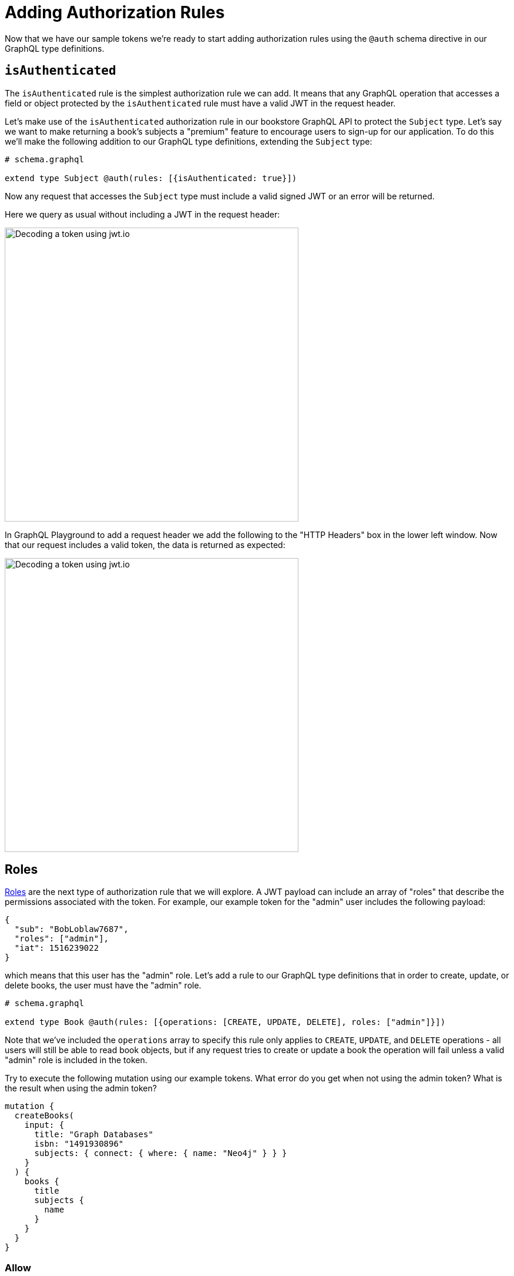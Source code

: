 = Adding Authorization Rules
:order: 2


Now that we have our sample tokens we're ready to start adding authorization rules using the `@auth` schema directive in our GraphQL type definitions.

== `isAuthenticated`

The `isAuthenticated` rule is the simplest authorization rule we can add. It means that any GraphQL operation that accesses a field or object protected by the `isAuthenticated` rule must have a valid JWT in the request header.

Let's make use of the `isAuthenticated` authorization rule in our bookstore GraphQL API to protect the `Subject` type. Let's say we want to make returning a book's subjects a "premium" feature to encourage users to sign-up for our application. To do this we'll make the following addition to our GraphQL type definitions, extending the `Subject` type:

[source,GraphQL]
----
# schema.graphql

extend type Subject @auth(rules: [{isAuthenticated: true}])
----

Now any request that accesses the `Subject` type must include a valid signed JWT or an error will be returned.

Here we query as usual without including a JWT in the request header:

image::images/04playgrounderror.png[Decoding a token using jwt.io,width=500,align=center]

In GraphQL Playground to add a request header we add the following to the "HTTP Headers" box in the lower left window. Now that our request includes a valid token, the data is returned as expected:

image::images/04playgroundnoerror.png[Decoding a token using jwt.io,width=500,align=center]


== Roles

https://neo4j.com/docs/graphql-manual/current/auth/authorization/roles/[Roles^] are the next type of authorization rule that we will explore. A JWT payload can include an array of "roles" that describe the permissions associated with the token. For example, our example token for the "admin" user includes the following payload:

[source,JSON,role=nocopy]
----
{
  "sub": "BobLoblaw7687",
  "roles": ["admin"],
  "iat": 1516239022
}
----

which means that this user has the "admin" role. Let's add a rule to our GraphQL type definitions that in order to create, update, or delete books, the user must have the "admin" role.

[source,GraphQL]
----
# schema.graphql

extend type Book @auth(rules: [{operations: [CREATE, UPDATE, DELETE], roles: ["admin"]}])
----

Note that we've included the `operations` array to specify this rule only applies to `CREATE`, `UPDATE`, and `DELETE` operations - all users will still be able to read book objects, but if any request tries to create or update a book the operation will fail unless a valid "admin" role is included in the token.

Try to execute the following mutation using our example tokens. What error do you get when not using the admin token? What is the result when using the admin token?

[source,GraphQL]
----
mutation {
  createBooks(
    input: {
      title: "Graph Databases"
      isbn: "1491930896"
      subjects: { connect: { where: { name: "Neo4j" } } }
    }
  ) {
    books {
      title
      subjects {
        name
      }
    }
  }
}
----

=== Allow

A customer must not be able to view orders placed by other customers. Adding an https://neo4j.com/docs/graphql-manual/current/auth/authorization/allow/[Allow^] rule will allow us to protect orders from other nosy customers.

Here we add a rule to the `Order` type that a customer's "sub" (the subject) claim in the JWT must match the username of the customer who placed the order.

[source,GraphQL]
----
# schema.graphql

extend type Order @auth(rules: [{allow: {customer: {username: "$jwt.sub"}}}])
----

If we try to access orders that aren't ours we'll see a "Forbidden" error:

image::images/04forbidden.png[Forbidden error,width=500,align=center]

but if we filter only for the orders placed by the customer we  have access:

image::images/04notforbidden.png[Filtering orders,width=500,align=center]

Of course we will also allow admins to have access to orders, so let's update the rule to also grant access to any requests with the "admin" role:

[source,GraphQL]
----
# schema.graphql

extend type Order @auth(rules: [{allow: {customer: {username: "$jwt.sub"}}}, {roles: ["admin"]}])
----

=== Where

In the previous example the client was required to filter for orders that the customer had placed. We don't always want to expect the client to include this filtering logic in the GraphQL query. In some cases we simply want to return whatever data the currently authenticated user has access to. For these cases we can use a https://neo4j.com/docs/graphql-manual/current/auth/authorization/where/[Where^] authorization rule to apply a filter to the generated database queries - ensuring only the data the user has access to is returned.

We want a user to only be able to view their own customer information. Here we add a rule to the `Customer` type that will apply a filter any time the customer type is accessed that filters for the currently authenticated customer by adding a predicate that matches the `username` property to the `sub` claim in the JWT.

[source,GraphQL]
----
# schema.graphql

extend type Customer @auth(rules: [{where: {username: "$jwt.sub"}}])
----

image::images/04customer.png[Where auth rule,width=500,align=center]

Note that our query doesn't specify which customer to return - we're requesting all customers - but we only get back the customer that we have access to.

=== Bind

The final type of authorization rule that we will explore is the https://neo4j.com/docs/graphql-manual/current/auth/authorization/bind/[Bind^] rule. Bind allows us to specify connections that must exist in the graph when creating or updating data based on claims in the JWT.

We want to add a rule that when creating a review, the review node is connected to the currently authenticated customer - we don't want customers to be writing reviews on behalf of other users! This rule means the username of the author of a review must match the `sub` claim in the JWT when creating or updating reviews:

[source,GraphQL]
----
# schema.graphql

extend type Review @auth(rules: [{operations: [CREATE,UPDATE], bind: {author: {username: "$jwt.sub"} }}])
----

If a customer tries to create a review and connect it to a customer other than themselves the mutation will return an error. Try running this mutation using our example JWT. Does it work? Can you tell why?


[source,GraphQL]
----
mutation {
  createReviews(
    input: {
      rating: 1
      text: "Borrring"
      book: { connect: { where: { title: "Ross Poldark" } } }
      author: { connect: { where: { username: "BookLover123" } } }
    }
  ) {
    reviews {
      text
      rating
      book {
        title
      }
    }
  }
}

----

=== Auth In Cypher Directive Fields

There are two ways to make use of authorization features when using the `@cypher` schema directive:

1. Apply the authorization rules `isAuthenticated` and `roles` using the `@auth` directive.
2. Reference the JWT payload values in the Cypher query attached to a `@cypher` schema directive.

Let's make use of both of those aspects by adding a Query field that returns personalized recommendations for a customer. In our Cypher query we'll have access to a `$auth.jwt` parameter that represents the payload of the JWT. We'll use that value to look up the currently authenticated customer by username, then traverse the graph to find relevant recommendations based on their purchase history. We'll also include the `isAuthenticated` rule since we only want authenticated customers to use this Query field.

[source,GraphQL]
----
# schema.graphql

extend type Query {
 booksForCurrentUser: [Book] @auth(rules: [{ isAuthenticated: true }]) @cypher(statement: """
 MATCH (c:Customer {username: $auth.jwt.sub})-[:PLACED]->(:Order)-[:CONTAINS]->(b:Book)
 MATCH (b)-[:ABOUT]->(s:Subject)<-[:ABOUT]-(rec:Book)
 WITH rec, COUNT(*) AS score ORDER BY score DESC
 RETURN rec
 """)
}
----

Try running this GraphQL query. What results do you get?

[source,GraphQL]
----
{
  booksForCurrentUser {
    title
  }
}
----

image::images/04recommended.png[Recommended books,width=500,align=center]
